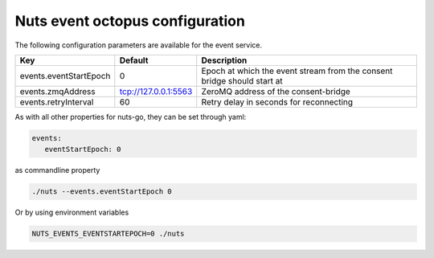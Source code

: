 .. _nuts-event-octopus-configuration:

Nuts event octopus configuration
################################

.. marker-for-readme

The following configuration parameters are available for the event service.

===================================     =====================    ================================================================================
Key                                     Default                  Description
===================================     =====================    ================================================================================
events.eventStartEpoch                  0                        Epoch at which the event stream from the consent bridge should start at
events.zmqAddress                       tcp://127.0.0.1:5563     ZeroMQ address of the consent-bridge
events.retryInterval                    60                       Retry delay in seconds for reconnecting
===================================     =====================    ================================================================================

As with all other properties for nuts-go, they can be set through yaml:

.. sourcecode:: yaml

    events:
       eventStartEpoch: 0

as commandline property

.. sourcecode:: shell

    ./nuts --events.eventStartEpoch 0

Or by using environment variables

.. sourcecode:: shell

    NUTS_EVENTS_EVENTSTARTEPOCH=0 ./nuts